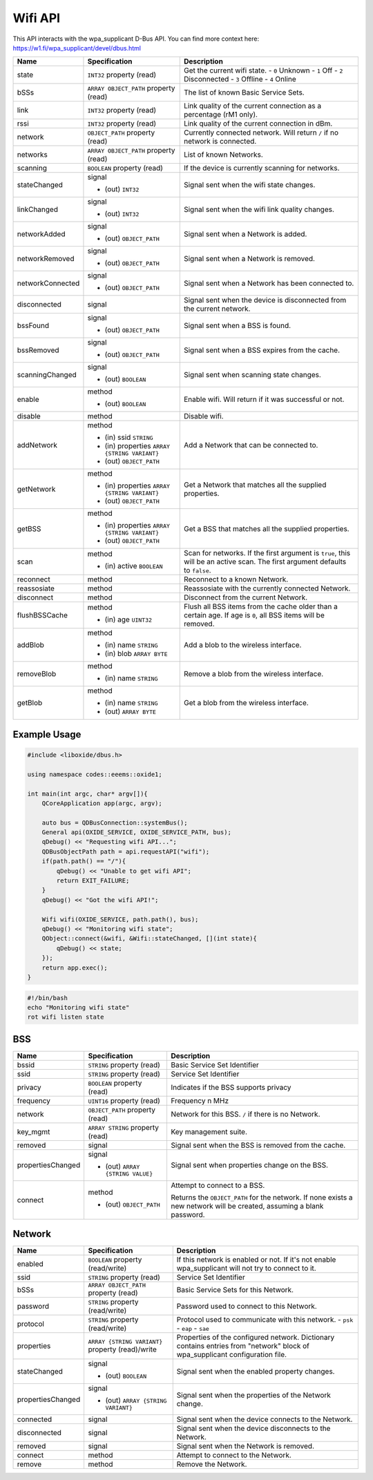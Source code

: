 ========
Wifi API
========

This API interacts with the wpa_supplicant D-Bus API. You can find more
context here: https://w1.fi/wpa_supplicant/devel/dbus.html

+------------------+------------------------+------------------------+
| Name             | Specification          | Description            |
+==================+========================+========================+
| state            | ``INT32`` property     | Get the current wifi   |
|                  | (read)                 | state.                 |
|                  |                        | - ``0`` Unknown        |
|                  |                        | - ``1`` Off            |
|                  |                        | - ``2`` Disconnected   |
|                  |                        | - ``3`` Offline        |
|                  |                        | - ``4`` Online         |
+------------------+------------------------+------------------------+
| bSSs             | ``ARRAY OBJECT_PATH``  | The list of known      |
|                  | property (read)        | Basic Service Sets.    |
+------------------+------------------------+------------------------+
| link             | ``INT32`` property     | Link quality of the    |
|                  | (read)                 | current connection as  |
|                  |                        | a percentage (rM1      |
|                  |                        | only).                 |
+------------------+------------------------+------------------------+
| rssi             | ``INT32`` property     | Link quality of the    |
|                  | (read)                 | current connection in  |
|                  |                        | dBm.                   |
+------------------+------------------------+------------------------+
| network          | ``OBJECT_PATH``        | Currently connected    |
|                  | property (read)        | network.               |
|                  |                        | Will return ``/`` if   |
|                  |                        | no network is          |
|                  |                        | connected.             |
+------------------+------------------------+------------------------+
| networks         | ``ARRAY OBJECT_PATH``  | List of known          |
|                  | property (read)        | Networks.              |
+------------------+------------------------+------------------------+
| scanning         | ``BOOLEAN`` property   | If the device is       |
|                  | (read)                 | currently scanning for |
|                  |                        | networks.              |
+------------------+------------------------+------------------------+
| stateChanged     | signal                 | Signal sent when the   |
|                  |                        | wifi state changes.    |
|                  | - (out) ``INT32``      |                        |
+------------------+------------------------+------------------------+
| linkChanged      | signal                 | Signal sent when the   |
|                  |                        | wifi link quality      |
|                  | - (out) ``INT32``      | changes.               |
+------------------+------------------------+------------------------+
| networkAdded     | signal                 | Signal sent when a     |
|                  |                        | Network is added.      |
|                  | - (out)                |                        |
|                  |   ``OBJECT_PATH``      |                        |
+------------------+------------------------+------------------------+
| networkRemoved   | signal                 | Signal sent when a     |
|                  |                        | Network is removed.    |
|                  | - (out)                |                        |
|                  |   ``OBJECT_PATH``      |                        |
+------------------+------------------------+------------------------+
| networkConnected | signal                 | Signal sent when a     |
|                  |                        | Network has been       |
|                  | - (out)                | connected to.          |
|                  |   ``OBJECT_PATH``      |                        |
+------------------+------------------------+------------------------+
| disconnected     | signal                 | Signal sent when the   |
|                  |                        | device is disconnected |
|                  |                        | from the current       |
|                  |                        | network.               |
+------------------+------------------------+------------------------+
| bssFound         | signal                 | Signal sent when a BSS |
|                  |                        | is found.              |
|                  | - (out)                |                        |
|                  |   ``OBJECT_PATH``      |                        |
+------------------+------------------------+------------------------+
| bssRemoved       | signal                 | Signal sent when a BSS |
|                  |                        | expires from the       |
|                  | - (out)                | cache.                 |
|                  |   ``OBJECT_PATH``      |                        |
+------------------+------------------------+------------------------+
| scanningChanged  | signal                 | Signal sent when       |
|                  |                        | scanning state         |
|                  | - (out) ``BOOLEAN``    | changes.               |
+------------------+------------------------+------------------------+
| enable           | method                 | Enable wifi.           |
|                  |                        | Will return if it was  |
|                  | - (out) ``BOOLEAN``    | successful or not.     |
+------------------+------------------------+------------------------+
| disable          | method                 | Disable wifi.          |
+------------------+------------------------+------------------------+
| addNetwork       | method                 | Add a Network that can |
|                  |                        | be connected to.       |
|                  | - (in) ssid ``STRING`` |                        |
|                  | - (in) properties      |                        |
|                  |   ``ARRAY              |                        |
|                  |   {STRING VARIANT}``   |                        |
|                  | - (out)                |                        |
|                  |   ``OBJECT_PATH``      |                        |
+------------------+------------------------+------------------------+
| getNetwork       | method                 | Get a Network that     |
|                  |                        | matches all the        |
|                  | - (in) properties      | supplied properties.   |
|                  |   ``ARRAY              |                        |
|                  |   {STRING VARIANT}``   |                        |
|                  | - (out)                |                        |
|                  |   ``OBJECT_PATH``      |                        |
+------------------+------------------------+------------------------+
| getBSS           | method                 | Get a BSS that matches |
|                  |                        | all the supplied       |
|                  | - (in) properties      | properties.            |
|                  |   ``ARRAY              |                        |
|                  |   {STRING VARIANT}``   |                        |
|                  | - (out)                |                        |
|                  |   ``OBJECT_PATH``      |                        |
+------------------+------------------------+------------------------+
| scan             | method                 | Scan for networks.     |
|                  |                        | If the first argument  |
|                  | - (in) active          | is ``true``, this will |
|                  |   ``BOOLEAN``          | be an active scan.     |
|                  |                        | The first argument     |
|                  |                        | defaults to ``false``. |
+------------------+------------------------+------------------------+
| reconnect        | method                 | Reconnect to a known   |
|                  |                        | Network.               |
+------------------+------------------------+------------------------+
| reassosiate      | method                 | Reassosiate with the   |
|                  |                        | currently connected    |
|                  |                        | Network.               |
+------------------+------------------------+------------------------+
| disconnect       | method                 | Disconnect from the    |
|                  |                        | current Network.       |
+------------------+------------------------+------------------------+
| flushBSSCache    | method                 | Flush all BSS items    |
|                  |                        | from the cache older   |
|                  | - (in) age ``UINT32``  | than a certain age.    |
|                  |                        | If age is ``0``, all   |
|                  |                        | BSS items will be      |
|                  |                        | removed.               |
+------------------+------------------------+------------------------+
| addBlob          | method                 | Add a blob to the      |
|                  |                        | wireless interface.    |
|                  | - (in) name ``STRING`` |                        |
|                  | - (in) blob            |                        |
|                  |   ``ARRAY BYTE``       |                        |
+------------------+------------------------+------------------------+
| removeBlob       | method                 | Remove a blob from the |
|                  |                        | wireless interface.    |
|                  | - (in) name ``STRING`` |                        |
+------------------+------------------------+------------------------+
| getBlob          | method                 | Get a blob from the    |
|                  |                        | wireless interface.    |
|                  | - (in) name ``STRING`` |                        |
|                  | - (out) ``ARRAY BYTE`` |                        |
+------------------+------------------------+------------------------+

.. _example-usage-10:

Example Usage
~~~~~~~~~~~~~

.. code:: cpp

   #include <liboxide/dbus.h>

   using namespace codes::eeems::oxide1;

   int main(int argc, char* argv[]){
       QCoreApplication app(argc, argv);

       auto bus = QDBusConnection::systemBus();
       General api(OXIDE_SERVICE, OXIDE_SERVICE_PATH, bus);
       qDebug() << "Requesting wifi API...";
       QDBusObjectPath path = api.requestAPI("wifi");
       if(path.path() == "/"){
           qDebug() << "Unable to get wifi API";
           return EXIT_FAILURE;
       }
       qDebug() << "Got the wifi API!";

       Wifi wifi(OXIDE_SERVICE, path.path(), bus);
       qDebug() << "Monitoring wifi state";
       QObject::connect(&wifi, &Wifi::stateChanged, [](int state){
           qDebug() << state;
       });
       return app.exec();
   }

.. code:: shell

   #!/bin/bash
   echo "Monitoring wifi state"
   rot wifi listen state

BSS
~~~

+-------------------+-----------------------+-----------------------+
| Name              | Specification         | Description           |
+===================+=======================+=======================+
| bssid             | ``STRING`` property   | Basic Service Set     |
|                   | (read)                | Identifier            |
+-------------------+-----------------------+-----------------------+
| ssid              | ``STRING`` property   | Service Set           |
|                   | (read)                | Identifier            |
+-------------------+-----------------------+-----------------------+
| privacy           | ``BOOLEAN`` property  | Indicates if the BSS  |
|                   | (read)                | supports privacy      |
+-------------------+-----------------------+-----------------------+
| frequency         | ``UINT16`` property   | Frequency n MHz       |
|                   | (read)                |                       |
+-------------------+-----------------------+-----------------------+
| network           | ``OBJECT_PATH``       | Network for this BSS. |
|                   | property (read)       | ``/`` if there is no  |
|                   |                       | Network.              |
+-------------------+-----------------------+-----------------------+
| key_mgmt          | ``ARRAY STRING``      | Key management suite. |
|                   | property (read)       |                       |
+-------------------+-----------------------+-----------------------+
| removed           | signal                | Signal sent when the  |
|                   |                       | BSS is removed from   |
|                   |                       | the cache.            |
+-------------------+-----------------------+-----------------------+
| propertiesChanged | signal                | Signal sent when      |
|                   |                       | properties change on  |
|                   | - (out)               | the BSS.              |
|                   |   ``ARRAY             |                       |
|                   |   {STRING VALUE}``    |                       |
+-------------------+-----------------------+-----------------------+
| connect           | method                | Attempt to connect to |
|                   |                       | a BSS.                |
|                   | - (out)               |                       |
|                   |   ``OBJECT_PATH``     | Returns the           |
|                   |                       | ``OBJECT_PATH`` for   |
|                   |                       | the network.          |
|                   |                       | If none exists a new  |
|                   |                       | network will be       |
|                   |                       | created, assuming a   |
|                   |                       | blank password.       |
+-------------------+-----------------------+-----------------------+

Network
~~~~~~~

+-------------------+-----------------------+-----------------------+
| Name              | Specification         | Description           |
+===================+=======================+=======================+
| enabled           | ``BOOLEAN`` property  | If this network is    |
|                   | (read/write)          | enabled or not.       |
|                   |                       | If it's not enable    |
|                   |                       | wpa_supplicant will   |
|                   |                       | not try to connect to |
|                   |                       | it.                   |
+-------------------+-----------------------+-----------------------+
| ssid              | ``STRING`` property   | Service Set           |
|                   | (read)                | Identifier            |
+-------------------+-----------------------+-----------------------+
| bSSs              | ``ARRAY OBJECT_PATH`` | Basic Service Sets    |
|                   | property (read)       | for this Network.     |
+-------------------+-----------------------+-----------------------+
| password          | ``STRING`` property   | Password used to      |
|                   | (read/write)          | connect to this       |
|                   |                       | Network.              |
+-------------------+-----------------------+-----------------------+
| protocol          | ``STRING`` property   | Protocol used to      |
|                   | (read/write)          | communicate with this |
|                   |                       | network.              |
|                   |                       | - ``psk``             |
|                   |                       | - ``eap``             |
|                   |                       | - ``sae``             |
+-------------------+-----------------------+-----------------------+
| properties        | ``ARRAY               | Properties of the     |
|                   | {STRING VARIANT}``    | configured network.   |
|                   | property (read)/write | Dictionary contains   |
|                   |                       | entries from          |
|                   |                       | "network" block of    |
|                   |                       | wpa_supplicant        |
|                   |                       | configuration file.   |
+-------------------+-----------------------+-----------------------+
| stateChanged      | signal                | Signal sent when the  |
|                   |                       | enabled property      |
|                   | - (out) ``BOOLEAN``   | changes.              |
+-------------------+-----------------------+-----------------------+
| propertiesChanged | signal                | Signal sent when the  |
|                   |                       | properties of the     |
|                   | - (out)               | Network change.       |
|                   |   ``ARRAY             |                       |
|                   |   {STRING VARIANT}``  |                       |
+-------------------+-----------------------+-----------------------+
| connected         | signal                | Signal sent when the  |
|                   |                       | device connects to    |
|                   |                       | the Network.          |
+-------------------+-----------------------+-----------------------+
| disconnected      | signal                | Signal sent when the  |
|                   |                       | device disconnects to |
|                   |                       | the Network.          |
+-------------------+-----------------------+-----------------------+
| removed           | signal                | Signal sent when the  |
|                   |                       | Network is removed.   |
+-------------------+-----------------------+-----------------------+
| connect           | method                | Attempt to connect to |
|                   |                       | the Network.          |
+-------------------+-----------------------+-----------------------+
| remove            | method                | Remove the Network.   |
+-------------------+-----------------------+-----------------------+

